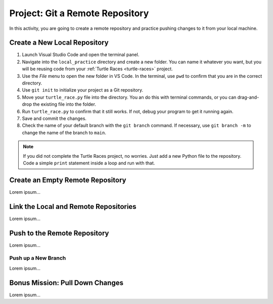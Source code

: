 .. _git-project:

Project: Git a Remote Repository
================================

In this activity, you are going to create a remote repository and practice
pushing changes to it from your local machine.

Create a New Local Repository
-----------------------------

#. Launch Visual Studio Code and open the terminal panel.
#. Navigate into the ``local_practice`` directory and create a new folder. You
   can name it whatever you want, but you will be reusing code from your
   :ref:`Turtle Races <turtle-races>` project.
#. Use the *File* menu to open the new folder in VS Code. In the terminal, use
   ``pwd`` to confirm that you are in the correct directory.
#. Use ``git init`` to initialize your project as a Git repository.
#. Move your ``turtle_race.py`` file into the directory. You an do this with
   terminal commands, or you can drag-and-drop the existing file into the
   folder.
#. Run ``turtle_race.py`` to confirm that it still works. If not, debug your
   program to get it running again.
#. Save and commit the changes.
#. Check the name of your default branch with the ``git branch`` command. If
   necessary, use ``git branch -m`` to change the name of the branch to
   ``main``.

.. admonition:: Note

   If you did not complete the Turtle Races project, no worries. Just add a
   new Python file to the repository. Code a simple ``print`` statement
   inside a loop and run with that.

Create an Empty Remote Repository
---------------------------------

Lorem ipsum...

Link the Local and Remote Repositories
--------------------------------------

Lorem ipsum...

Push to the Remote Repository
-----------------------------

Lorem ipsum...

Push up a New Branch
^^^^^^^^^^^^^^^^^^^^

Lorem ipsum...

Bonus Mission: Pull Down Changes
--------------------------------

Lorem ipsum...
